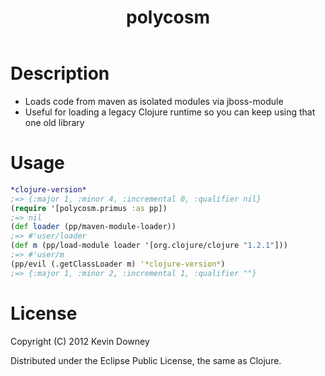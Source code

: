 #+TITLE: polycosm
* Description
  - Loads code from maven as isolated modules via jboss-module
  - Useful for loading a legacy Clojure runtime so you can keep using
    that one old library

* Usage
#+BEGIN_SRC clojure
*clojure-version*
;=> {:major 1, :minor 4, :incremental 0, :qualifier nil}
(require '[polycosm.primus :as pp])
;=> nil
(def loader (pp/maven-module-loader))
;=> #'user/loader
(def m (pp/load-module loader '[org.clojure/clojure "1.2.1"]))
;=> #'user/m
(pp/evil (.getClassLoader m) '*clojure-version*)
;=> {:major 1, :minor 2, :incremental 1, :qualifier ""}
#+END_SRC

* License

Copyright (C) 2012 Kevin Downey

Distributed under the Eclipse Public License, the same as Clojure.
